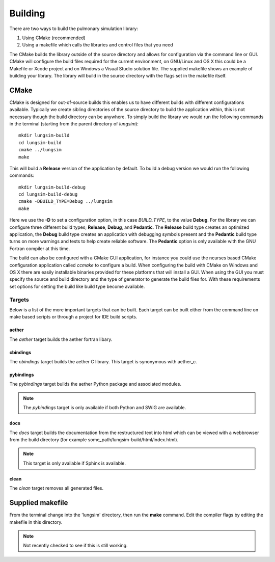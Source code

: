 
========
Building
========

There are two ways to build the pulmonary simulation library:

#. Using CMake (recommended)
#. Using a makefile which calls the libraries and control files that you need

The CMake builds the library outside of the source directory and allows for configuration via the command line or GUI.  CMake will configure the build files required for the current environment, on GNU/Linux and OS X this could be a Makefile or Xcode project and on Windows a Visual Studio solution file.  The supplied makefile shows an example of building your library. The library will build in the source directory with the flags set in the makefile itself.  

-----
CMake
-----

CMake is designed for out-of-source builds this enables us to have different builds with different configurations available.  Typically we create sibling directories of the source directory to build the application within, this is not necessary though the build directory can be anywhere.  To simply build the library we would run the following commands in the terminal (starting from the parent directory of *lungsim*)::

  mkdir lungsim-build
  cd lungsim-build
  cmake ../lungsim
  make

This will build a **Release** version of the application by default.  To build a debug version we would run the following commands::

  mkdir lungsim-build-debug
  cd lungsim-build-debug
  cmake -DBUILD_TYPE=Debug ../lungsim
  make

Here we use the **-D** to set a configuration option, in this case *BUILD_TYPE*, to the value **Debug**.  For the library we can configure three different build types; **Release**, **Debug**, and **Pedantic**.  The **Release** build type creates an optimized application, the **Debug** build type creates an application with debugging symbols present and the **Pedantic** build type turns on more warnings and tests to help create reliable software.  The **Pedantic** option is only available with the GNU Fortran compiler at this time.

The build can also be configured with a CMake GUI application, for instance you could use the ncurses based CMake configuration application called *ccmake* to configure a build.  When configuring the build with CMake on Windows and OS X there are easily installable binaries provided for these platforms that will install a GUI.  When using the GUI you must specify the source and build directory and the type of generator to generate the build files for.  With these requirements set options for setting the build like build type become available.

Targets
=======

Below is a list of the more important targets that can be built.  Each target can be built either from the command line on make based scripts or through a project for IDE build scripts.

aether
------

The *aether* target builds the aether fortran libary.

cbindings
---------

The *cbindings* target builds the aether C library.  This target is synonymous with aether_c.

pybindings
----------

The *pybindings* target builds the aether Python package and associated modules.

.. note:: The *pybindings* target is only available if both Python and SWIG are available.

docs
----

The *docs* target builds the documentation from the restructured text into html which can be viewed with a webbrowser from the build directory (for example some_path/lungsim-build/html/index.html).

.. note::  This target is only available if Sphinx is available.

clean
-----

The *clean* target removes all generated files.

-----------------
Supplied makefile
-----------------

From the terminal change into the 'lungsim' directory, then run the **make** command.  Edit the compiler flags by editing the makefile in this directory.

.. note:: Not recently checked to see if this is still working.
